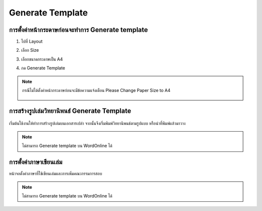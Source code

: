 Generate Template
=================

การตั้งค่าหน้ากระดาษก่อนจะทำการ Generate template
--------------------------------------------

#. ไปที่ Layout
#. เลือก Size 
#. เลือกขนาดกระดาษเป็น A4
#. กด Generate Template

    .. figure:: /images/gen01.png
        :align: center

.. note::

   กรณีไม่ได้ตั้งค่าหน้ากระดาษก่อนจะมีข้อความแจ้งเตือน Please Change Paper Size to A4

   .. figure:: /images/gen02.png
        :align: center

การสร้างรูปเล่มวิทยานิพนธ์ Generate Template
--------------------------------------

.. figure:: /images/gen03.png
    :align: center

เริ่มต้นใช้งานให้ทำการสร้างรูปเล่มบนเอกสารเปล่า จากนั้นจึงเริ่มพิมพ์วิทยานิพนธ์ตามรูปแบบ หรือนำที่พิมพ์แล้วมาวาง

.. figure:: /images/gen04.png
    :align: center
.. note::

   ไม่สามารถ Generate template บน WordOnline ได้
การตั้งค่าภาษาเขียนเล่ม
------------------

หน้าจอตั้งค่าภาษาที่ใช้เขียนเล่มและการเพิ่มคณะกรรมการสอบ

.. figure:: /images/gen05.png
    :align: center

.. note::

   ไม่สามารถ Generate template บน WordOnline ได้